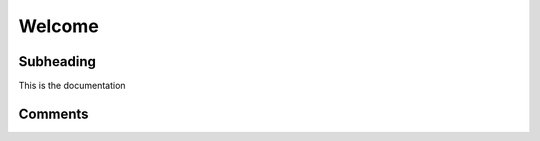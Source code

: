 =======
Welcome
=======

-------
Subheading
-------

This is the documentation

--------
Comments
--------

.. This is a comment
   Special notes that are not shown but might come out as HTML comments

